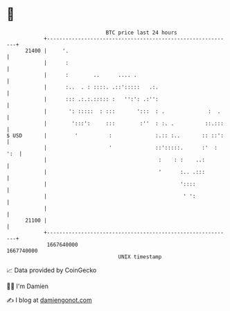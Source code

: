 * 👋

#+begin_example
                                   BTC price last 24 hours                    
               +------------------------------------------------------------+ 
         21400 |     '.                                                     | 
               |      :                                                     | 
               |      :        ..      .... .                               | 
               |      :..  . : ::::. .::':::::   .:.                        | 
               |      ::: .:.:.::::: :   '':': .:'':                        | 
               |       ': :::::  : :::       ':::  : .              :  .    | 
               |        ':::':     :::        :''  : :. .          ::.:::   | 
   $ USD       |         '          :              :.:: :..       :: ::':   | 
               |                    '              ::':::::.      :'  : ':  | 
               |                                    :    : :    ..:         | 
               |                                    '      :.. .:::         | 
               |                                           '::::            | 
               |                                            ' ':            | 
               |                                                            | 
         21100 |                                                            | 
               +------------------------------------------------------------+ 
                1667640000                                        1667740000  
                                       UNIX timestamp                         
#+end_example
📈 Data provided by CoinGecko

🧑‍💻 I'm Damien

✍️ I blog at [[https://www.damiengonot.com][damiengonot.com]]
